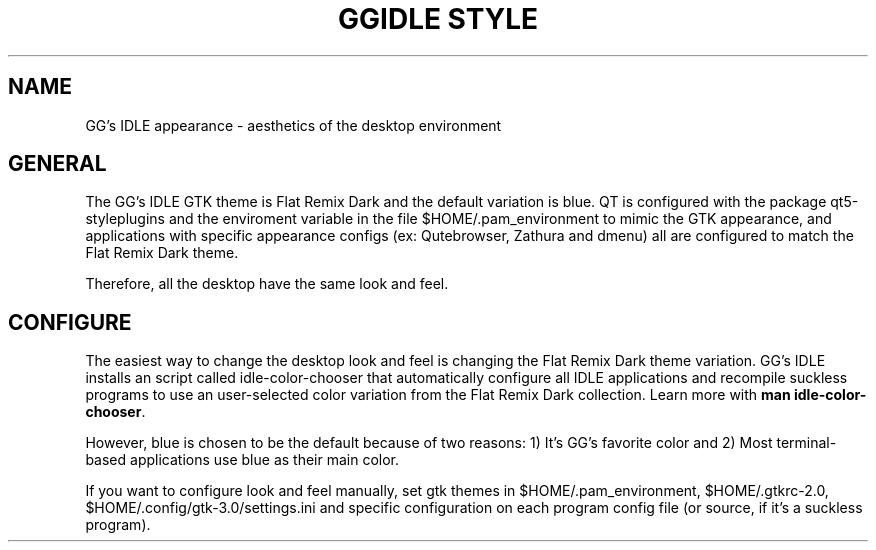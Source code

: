 .TH GGIDLE\ STYLE 7

.SH NAME

GG's IDLE appearance \- aesthetics of the desktop environment

.SH GENERAL

The GG's IDLE GTK theme is Flat Remix Dark and the default variation is blue. QT is configured with the package qt5-styleplugins and the enviroment variable in the file $HOME/.pam_environment to mimic the GTK appearance, and applications with specific appearance configs (ex: Qutebrowser, Zathura and dmenu) all are configured to match the Flat Remix Dark theme.

Therefore, all the desktop have the same look and feel.

.SH CONFIGURE

The easiest way to change the desktop look and feel is changing the Flat Remix Dark theme variation. GG's IDLE installs an script called idle-color-chooser that automatically configure all IDLE applications and recompile suckless programs to use an user-selected color variation from the Flat Remix Dark collection. Learn more with
.B man\ idle-color-chooser\fR.

However, blue is chosen to be the default because of two reasons: 1) It's GG's favorite color and 2) Most terminal-based applications use blue as their main color.

If you want to configure look and feel manually, set gtk themes in $HOME/.pam_environment, $HOME/.gtkrc-2.0, $HOME/.config/gtk-3.0/settings.ini and specific configuration on each program config file (or source, if it's a suckless program).
